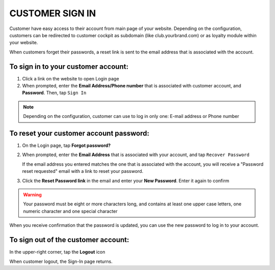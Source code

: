 .. index::
   single: sign_in

CUSTOMER SIGN IN
================

Customer have easy access to their account from main page of your website. Depending on the configuration, customers can be redirected to customer cockpit as subdomain (like club.yourbrand.com) or as loyalty module within your website. 

.. image:: /_images/sign_link.png
   :alt:   Link to Loyalty Module within Webshop 

.. image:: /_images/sign_client.png
   :alt:   Sign In to Customer Account within Subdomain       

When customers forget their passwords, a reset link is sent to the email address that is associated with the account.

To sign in to your customer account:
^^^^^^^^^^^^^^^^^^^^^^^^^^^^^^^^^^^^

1. Click a link on the website to open Login page 

2. When prompted, enter the **Email Address/Phone number** that is associated with customer account, and **Password**. Then, tap ``Sign In``

.. note:: 

    Depending on the configuration, customer can use to log in only one: E-mail address or Phone number

To reset your customer account password:
^^^^^^^^^^^^^^^^^^^^^^^^^^^^^^^^^^^^^^^^

1. On the Login page, tap **Forgot password?**

2. When prompted, enter the **Email Address** that is associated with your account, and tap ``Recover Password``

   If the email address you entered matches the one that is associated with the account, you will receive a "Password reset requested" email with a link to reset your password.   

3. Click the **Reset Password link** in the email and enter your **New Password**. Enter it again to confirm


.. warning:: 

    Your password must be eight or more characters long, and contains at least one upper case letters, one numeric character and one special character

When you receive confirmation that the password is updated, you can use the new password to log in to your account.


To sign out of the customer account:
^^^^^^^^^^^^^^^^^^^^^^^^^^^^^^^^^^^^

In the upper-right corner, tap the **Logout** |logout| icon

.. |logout| image:: /_images/icon_logout.png


.. image:: /_images/client_logout.png
   :alt:   Logout


When customer logout, the Sign-In page returns.
